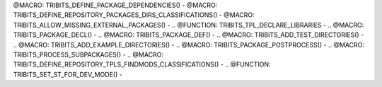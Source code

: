 
@MACRO: TRIBITS_DEFINE_PACKAGE_DEPENDENCIES() -
@MACRO: TRIBITS_DEFINE_REPOSITORY_PACKAGES_DIRS_CLASSIFICATIONS() -
@MACRO: TRIBITS_ALLOW_MISSING_EXTERNAL_PACKAGES() -
.. @FUNCTION: TRIBITS_TPL_DECLARE_LIBRARIES -
.. @MACRO: TRIBITS_PACKAGE_DECL() -
.. @MACRO: TRIBITS_PACKAGE_DEF() -
.. @MACRO: TRIBITS_ADD_TEST_DIRECTORIES() -
.. @MACRO: TRIBITS_ADD_EXAMPLE_DIRECTORIES() -
.. @MACRO: TRIBITS_PACKAGE_POSTPROCESS() -
.. @MACRO: TRIBITS_PROCESS_SUBPACKAGES() -
.. @MACRO: TRIBITS_DEFINE_REPOSITORY_TPLS_FINDMODS_CLASSIFICATIONS() -
.. @FUNCTION: TRIBITS_SET_ST_FOR_DEV_MODE() -

.. @FUNCTION: TRIBITS_ADD_LIBRARY() -

.. @FUNCTION: TRIBITS_ADD_EXECUTABLE() -

